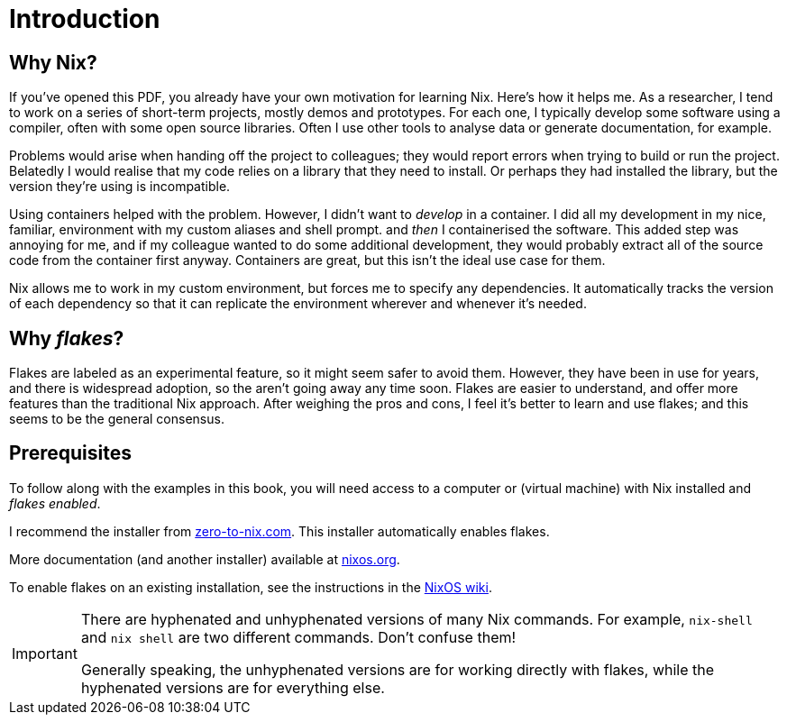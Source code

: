 = Introduction

== Why Nix?

If you’ve opened this PDF, you already have your own motivation for
learning Nix. Here’s how it helps me. As a researcher, I tend to work on
a series of short-term projects, mostly demos and prototypes. For each
one, I typically develop some software using a compiler, often with some
open source libraries. Often I use other tools to analyse data or
generate documentation, for example.

Problems would arise when handing off the project to colleagues; they
would report errors when trying to build or run the project. Belatedly I
would realise that my code relies on a library that they need to
install. Or perhaps they had installed the library, but the version
they’re using is incompatible.

Using containers helped with the problem. However, I didn’t want to
_develop_ in a container. I did all my development in my nice, familiar,
environment with my custom aliases and shell prompt. and _then_ I
containerised the software. This added step was annoying for me, and if
my colleague wanted to do some additional development, they would
probably extract all of the source code from the container first anyway.
Containers are great, but this isn’t the ideal use case for them.

Nix allows me to work in my custom environment, but forces me to specify
any dependencies. It automatically tracks the version of each dependency
so that it can replicate the environment wherever and whenever it’s
needed.

== Why _flakes_?

Flakes are labeled as an experimental feature, so it might seem safer to
avoid them. However, they have been in use for years, and there is
widespread adoption, so the aren’t going away any time soon. Flakes are
easier to understand, and offer more features than the traditional Nix
approach. After weighing the pros and cons, I feel it’s better to learn
and use flakes; and this seems to be the general consensus.

== Prerequisites

To follow along with the examples in this book, you will need access to a computer
or (virtual machine) with Nix installed and _flakes enabled_.

I recommend the installer from
https://zero-to-nix.com/start/install[zero-to-nix.com]. This installer
automatically enables flakes.

More documentation (and another installer) available at
https://nixos.org/[nixos.org].

To enable flakes on an existing installation, see the instructions in
the https://nixos.wiki/wiki/Flakes[NixOS wiki].

[IMPORTANT]
====
There are hyphenated and unhyphenated versions of many Nix commands.
For example, `nix-shell` and `nix shell` are two different commands.
Don't confuse them!

Generally speaking, the unhyphenated versions are for working directly
with flakes, while the hyphenated versions are for everything else.
====
